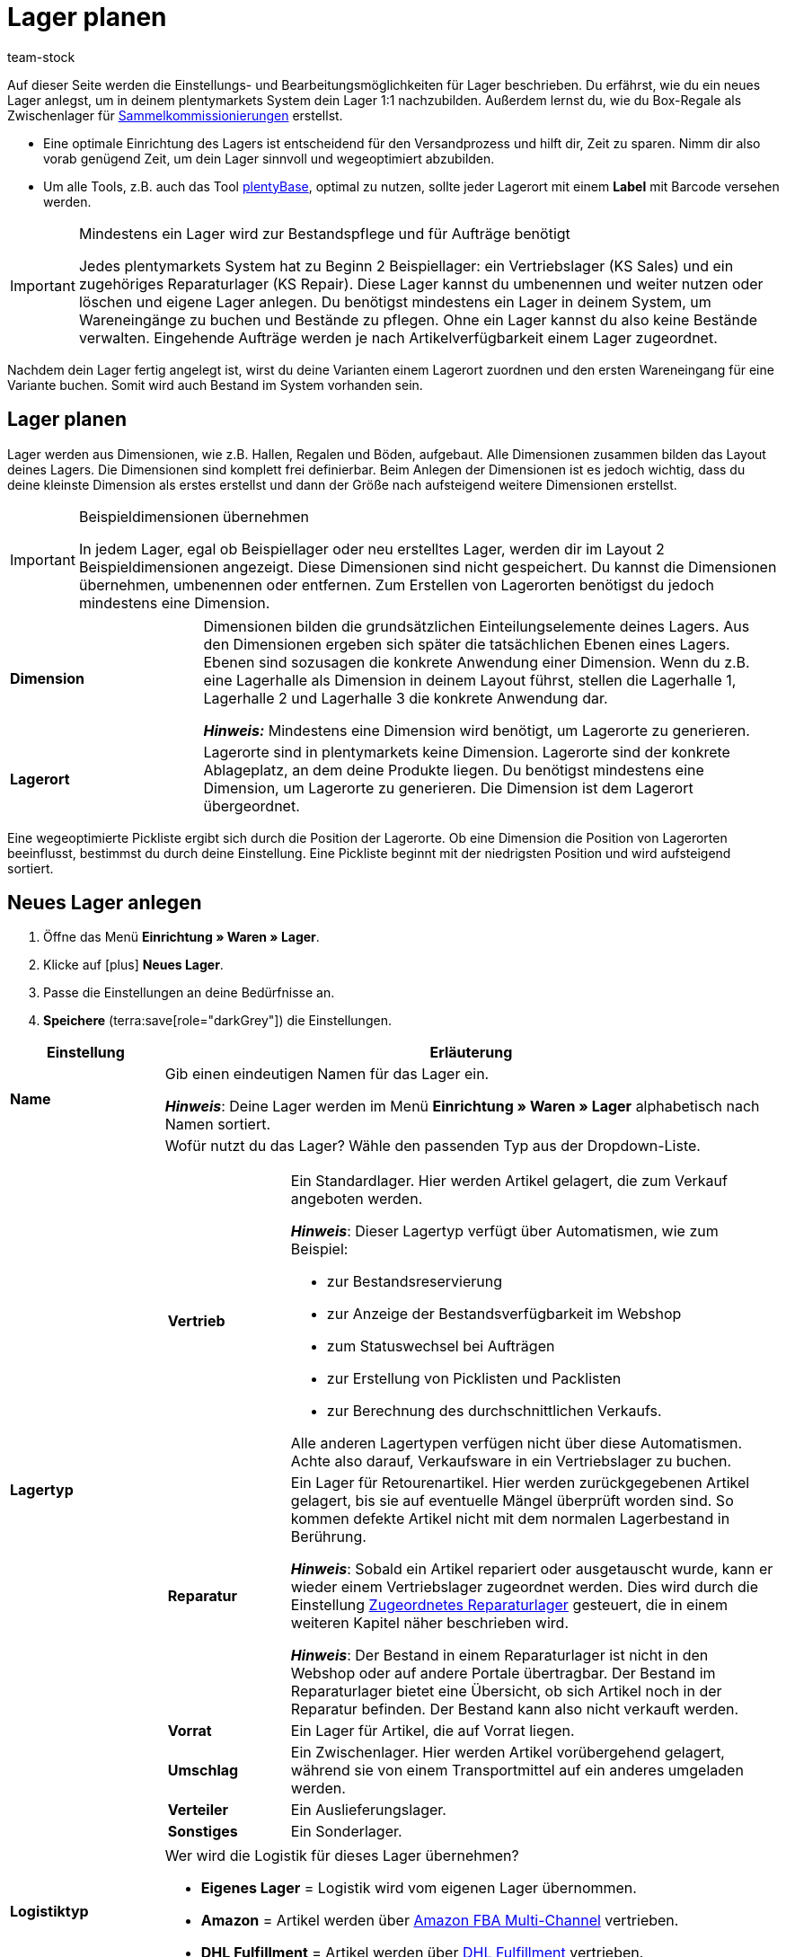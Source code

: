 = Lager planen
:description: Erfahre, wie du ein Lager erstellst und den Aufbau gestaltest.
:keywords: Lager planen, Lager einrichten, Lagereinstellungen, Dimensionen, Dimension, Lagerort, Lagerorte, Ebene, Ebenen, Bestandsreservierung, automatische Bestandsreservierung, Lager anlegen, Regal, Box-Regal, Box Regal, Boden, Böden, Halle, Lagerhalle, Pickliste, Laufweg, Lagerort generieren, Lagerdaten, Standort, Logistiktyp, Lagertyp, Vertriebslager, Reparaturlager, Lagerstruktur, Lageraufbau, Limit, Limitierung, Bestand löschen, Lager löschen, Lagerort labeln, Lagerorte labeln, Lagerort-Label, Lagerort Label, Eigenschaften, Lager-ID, Lager ID, Lagerort-ID, Lagerort ID, Warenbestand sperren
:id: 5EKUCA2
:author: team-stock

////
zuletzt bearbeitet 08.07.2022
////

Auf dieser Seite werden die Einstellungs- und Bearbeitungsmöglichkeiten für Lager beschrieben.
Du erfährst, wie du ein neues Lager anlegst, um in deinem plentymarkets System dein Lager 1:1 nachzubilden.
Außerdem lernst du, wie du Box-Regale als Zwischenlager für xref:glossar:glossar.adoc#sammelkommissionierung[Sammelkommissionierungen] erstellst.

* Eine optimale Einrichtung des Lagers ist entscheidend für den Versandprozess und hilft dir, Zeit zu sparen.
Nimm dir also vorab genügend Zeit, um dein Lager sinnvoll und wegeoptimiert abzubilden.
* Um alle Tools, z.B. auch das Tool link:https://marketplace.plentymarkets.com/plugins/externe-tools/plentyBase_5053/[plentyBase^], optimal zu nutzen, sollte jeder Lagerort mit einem *Label* mit Barcode versehen werden.

[IMPORTANT]
.Mindestens ein Lager wird zur Bestandspflege und für Aufträge benötigt
====
Jedes plentymarkets System hat zu Beginn 2 Beispiellager: ein Vertriebslager (KS Sales) und ein zugehöriges Reparaturlager (KS Repair). Diese Lager kannst du umbenennen und weiter nutzen oder löschen und eigene Lager anlegen. Du benötigst mindestens ein Lager in deinem System, um Wareneingänge zu buchen und Bestände zu pflegen. Ohne ein Lager kannst du also keine Bestände verwalten. Eingehende Aufträge werden je nach Artikelverfügbarkeit einem Lager zugeordnet.
====

Nachdem dein Lager fertig angelegt ist, wirst du deine Varianten einem Lagerort zuordnen und den ersten Wareneingang für eine Variante buchen.
Somit wird auch Bestand im System vorhanden sein.

[#100]
== Lager planen

Lager werden aus Dimensionen, wie z.B. Hallen, Regalen und Böden, aufgebaut. Alle Dimensionen zusammen bilden das Layout deines Lagers. Die Dimensionen sind komplett frei definierbar. Beim Anlegen der Dimensionen ist es jedoch wichtig, dass du deine kleinste Dimension als erstes erstellst und dann der Größe nach aufsteigend weitere Dimensionen erstellst.

[IMPORTANT]
.Beispieldimensionen übernehmen
====
In jedem Lager, egal ob Beispiellager oder neu erstelltes Lager, werden dir im Layout 2 Beispieldimensionen angezeigt. Diese Dimensionen sind nicht gespeichert. Du kannst die Dimensionen übernehmen, umbenennen oder entfernen. Zum Erstellen von Lagerorten benötigst du jedoch mindestens eine Dimension.
====

[cols="1,3"]
|===

| *Dimension*
|Dimensionen bilden die grundsätzlichen Einteilungselemente deines Lagers. Aus den Dimensionen ergeben sich später die tatsächlichen Ebenen eines Lagers. Ebenen sind sozusagen die konkrete Anwendung einer Dimension. Wenn du z.B. eine Lagerhalle als Dimension in deinem Layout führst, stellen die Lagerhalle 1, Lagerhalle 2 und Lagerhalle 3 die konkrete Anwendung dar. +

*_Hinweis:_* Mindestens eine Dimension wird benötigt, um Lagerorte zu generieren.

| *Lagerort*
|Lagerorte sind in plentymarkets keine Dimension. Lagerorte sind der konkrete Ablageplatz, an dem deine Produkte liegen. Du benötigst mindestens eine Dimension, um Lagerorte zu generieren. Die Dimension ist dem Lagerort übergeordnet.
|===

Eine wegeoptimierte Pickliste ergibt sich durch die Position der Lagerorte. Ob eine Dimension die Position von Lagerorten beeinflusst, bestimmst du durch deine Einstellung. Eine Pickliste beginnt mit der niedrigsten Position und wird aufsteigend sortiert.

[#200]
== Neues Lager anlegen

//Das Einrichten eines Lagers gliedert sich in 3 grundsätzliche Schritte. Zunächst gibst du allgemeine Daten wie den Namen und Zweck des Lagers an. Anschließend pflegst du weitere allgemeine Daten, wie die Adresse des Lagers, ein. Im 2. Schritt richtest du Dimensionen ein, in die du dein Lager unterteilen möchtest. Im letzten Schritt generierst du schließlich deine Lagerorte.

. Öffne das Menü *Einrichtung » Waren » Lager*.
. Klicke auf icon:plus[role="darkGrey"] *Neues Lager*.
. Passe die Einstellungen an deine Bedürfnisse an.
. *Speichere* (terra:save[role="darkGrey"]) die Einstellungen.

[cols="1,4a"]
|===
|Einstellung |Erläuterung

| *Name*
|Gib einen eindeutigen Namen für das Lager ein.

*_Hinweis_*:
Deine Lager werden im Menü *Einrichtung » Waren » Lager* alphabetisch nach Namen sortiert.

| *Lagertyp*
|Wofür nutzt du das Lager? Wähle den passenden Typ aus der Dropdown-Liste.

[cols="1,4a"]
!===

! *Vertrieb*
!Ein Standardlager.
Hier werden Artikel gelagert, die zum Verkauf angeboten werden.

*_Hinweis_*:
Dieser Lagertyp verfügt über Automatismen, wie zum Beispiel:

* zur Bestandsreservierung
* zur Anzeige der Bestandsverfügbarkeit im Webshop
* zum Statuswechsel bei Aufträgen
* zur Erstellung von Picklisten und Packlisten
* zur Berechnung des durchschnittlichen Verkaufs.

Alle anderen Lagertypen verfügen nicht über diese Automatismen.
Achte also darauf, Verkaufsware in ein Vertriebslager zu buchen.

! *Reparatur*
!Ein Lager für Retourenartikel.
Hier werden zurückgegebenen Artikel gelagert, bis sie auf eventuelle Mängel überprüft worden sind.
So kommen defekte Artikel nicht mit dem normalen Lagerbestand in Berührung.

*_Hinweis_*:
Sobald ein Artikel repariert oder ausgetauscht wurde, kann er wieder einem Vertriebslager zugeordnet werden.
Dies wird durch die Einstellung xref:warenwirtschaft:lager-einrichten.adoc#200[Zugeordnetes Reparaturlager] gesteuert, die in einem weiteren Kapitel näher beschrieben wird.

*_Hinweis_*:
Der Bestand in einem Reparaturlager ist nicht in den Webshop oder auf andere Portale übertragbar.
Der Bestand im Reparaturlager bietet eine Übersicht, ob sich Artikel noch in der Reparatur befinden.
Der Bestand kann also nicht verkauft werden.

//weitere Infos zur Einstellung ergänzen - ist aktuell recht dünn
! *Vorrat*
!Ein Lager für Artikel, die auf Vorrat liegen.

//die auskommentierte erklärung war die ursprüngliche erklärung - die sichtbare erklärung ist meine "übersetzung" davon - schau mal im forum, handbuch, entwickler fragen ob jemand weiß wozu der typ genau verwendet wird
! *Umschlag*
!Ein Zwischenlager.
Hier werden Artikel vorübergehend gelagert, während sie von einem Transportmittel auf ein anderes umgeladen werden.

//Kurzfristiges Lager für die Zuordnung der Artikel zur Zieladresse bei der Umladung von einem Transportmittel auf ein anderes.

//weitere Infos zur Einstellung ergänzen - ist aktuell recht dünn
! *Verteiler*
!Ein Auslieferungslager.

//weitere Infos zur Einstellung ergänzen - ist aktuell recht dünn
! *Sonstiges*
!Ein Sonderlager.

!===

| *Logistiktyp*
|Wer wird die Logistik für dieses Lager übernehmen?

* *Eigenes Lager* = Logistik wird vom eigenen Lager übernommen.
* *Amazon* = Artikel werden über xref:maerkte:amazon-fba-nutzen.adoc#3700[Amazon FBA Multi-Channel] vertrieben.
* *DHL Fulfillment* = Artikel werden über xref:fulfillment:versand-vorbereiten.adoc#4800[DHL Fulfillment] vertrieben.

|===

[#300]
=== Einstellungen

. Öffne das Menü *Einrichtung » Waren » Lager » [Lager wählen] » Einstellungen*.
. Passe die Einstellungen an deine Bedürfnisse an.
. *Speichere* (terra:save[role="darkGrey"]) die Einstellungen.

[cols="1,4a"]
|===
|Einstellung |Erläuterung

| *Lager-ID*
|Sobald du das Lager angelegt hast, erhält es automatisch eine fortlaufende und einzigartige ID.
Die ID kann nicht geändert werden.

| *Lagername*
|Der Name, den du beim Anlegen des Lagers gewählt hast.
Du kannst den Namen hier bei Bedarf ändern.

*_Hinweis_*:
Deine Lager werden im Menü *Einrichtung » Waren » Lager* alphabetisch nach Namen sortiert.

| *Lagertyp*
|Der Lagertyp, den du beim Anlegen des Lagers gewählt hast.
Du kannst den Typ hier bei Bedarf ändern.
xref:warenwirtschaft:lager-einrichten.adoc#200[Weitere Informationen zur Einstellung].

| *Logistiktyp*
|Der Logistiktyp, den du beim Anlegen des Lagers gewählt hast.
Du kannst den Typ hier bei Bedarf ändern.
xref:warenwirtschaft:lager-einrichten.adoc#200[Weitere Informationen zur Einstellung].

| *Zugeordnetes Reparaturlager*
|Lege mit dieser Einstellung fest, welches Reparaturlager zu einem Vertriebslager passt.

*_Hintergrund-Info_*:
Retournierte Artikel werden üblicherweise in einem Reparaturlager aufbewahrt, bis sie auf eventuelle Mängel überprüft worden sind.
So kommen defekte Artikel nicht mit dem normalen Lagerbestand in Berührung.
Sobald ein Artikel repariert oder ausgetauscht wurde, kann er wieder einem Vertriebslager zugeordnet werden.

*_Hinweis_*:
Diese Dropdown-Liste enthält nur Lager des Typs *Reparatur*.
Das heißt, du gehst wie folgt vor:

. Öffne die Lagereinstellungen für ein Vertriebslager.
. Wähle das passende Reparaturlager aus der Dropdown-Liste.

//warum soll man die Priorität wählen - also was für eine Auswirkung hat es?
| *Priorität*
|Wähle die Priorität des Lagers: +
*pass:[+]* (niedrigste Priorität) +
*pass:[+++++]* (höchste Priorität)

//diese Option nochmal besser erklären
| *Nach Versandprofil splitten*
|Möchtest du nach xref:fulfillment:versand-vorbereiten.adoc#1000[Versandprofil] splitten?
Wenn du zum Beispiel mit xref:auftraege:auftraege-verwalten.adoc#300[Lieferaufträgen] arbeitest, sollte diese Option auf *Ja* gesetzt werden.

| *Standort*
|Wo befindet sich das Lager?
Wähle das Land aus der Dropdown-Liste aus.

*_Hinweis_*:
Hier stehen die Länder zur Auswahl, die als Lieferländer unter xref:fulfillment:versand-vorbereiten.adoc#100[Einrichtung » Aufträge » Versand » Optionen » Tab: Lieferländer] aktiviert wurden.

| *Straße* +
*Hausnummer* +
*Postleitzahl* +
*Stadt* +
*Telefon* +
*Fax* +
*E-Mail*
|Wo befindet sich das Lager?
Gib die Kontaktdaten in diese Felder ein.

| *Standard-Lagerort-Typ*
|Welche Lagerortgröße ist am häufigsten im Lager zu finden?
Wähle diesen Typ aus der Dropdown-Liste, damit er in diversen Menüs vorausgewählt wird.
Zum Beispiel im Menü *Artikel » Artikel bearbeiten » [Variante öffnen] » Tab: Lager*.

//überarbeiten
|[[Meldebestand_Variante_Lager]]*Dynamischer Meldebestand*
|

[cols="1,4a"]
!===

! *Aktiv*
!Die Differenz zum Meldebestand wird für Varianten in diesem Lager basierend auf dem dynamischen Meldebestand berechnet.
Der dynamische Meldebestand selbst wird dir im System noch nicht angezeigt.

*_Hinweis:_* Damit für eine Variante die Differenz zum Meldebestand basierend auf dem dynamischen Meldebestand berechnet wird, muss der Meldebestand für das Lager 0 sein.

! *Inaktiv*
!Die Differenz zum Meldebestand wird für Varianten in diesem Lager nicht basierend auf dem dynamischen Meldebestand berechnet, sondern basierend auf dem eingetragenen Meldebestand.
Du kannst also einen Meldebestand für die Variante eingeben, der größer als 0 ist.

!===

| *Durchschnittspreis*
|Wie soll der Durchschnittspreis für das Lager bestimmt werden?
Eine ausführliche Beschreibung der Berechnungsmethoden findest du auf der Seite xref:warenwirtschaft:wareneingaenge-verwalten.adoc#250[Ware einbuchen].

[cols="1,4a"]
!===

! *EK der Mengen im Bestand*
!Der Durchschnittseinkaufspreis für Varianten in diesem Lager beruht auf den Einkaufspreisen der vorhandenen Bestandsmenge.
Er wird bei jedem Wareneingang und Warenausgang neu berechnet.
Diese Berechnungsmethode heißt Livedurchschnittsberechnung.

! *EK der Varianten*
!Als Durchschnittseinkaufspreis für Varianten in diesem Lager wird der Einkaufspreis aus den Variantendaten übernommen.

! *Gleitender Durchschnittspreis der Variante*
!Der Durchschnittseinkaufspreis für Varianten in diesem Lager wird gleitend berechnet.
In diesem Fall wird der Einkaufspreis bei jedem Wareneingang berechnet, jedoch nicht bei Warenausgang.

!===

| *Verfügbarkeit mit Bestand* +
 *Verfügbarkeit ohne Bestand*
|Hiermit wird festgelegt, welche Verfügbarkeit angezeigt wird, wenn Bestand vorhanden bzw. nicht vorhanden ist. Diese Einstellung ist dominant gegenüber dem Symbol, das im Tab *Einstellungen* einer Variante für die *Verfügbarkeit* eingestellt ist. Wichtig ist jedoch, dass im Tab *Einstellungen* einer Variante die Einstellungen *Anzeige im Webshop: Automatisch verfügbar wenn Netto-WB positiv; Automatisch nicht verfügbar wenn kein Netto-WBVerfügbar* ebenfalls gewählt wurden. +
Nach jeder Änderung muss der Warenbestand neu berechnet werden. Diese Neuberechnung erfolgt im Menü xref:warenwirtschaft:warenbestaende-verwalten.adoc#[Waren » Warenbestände] durch einen Klick auf *Warenbestände neu berechnen*. +
Es werden die Verfügbarkeitssymbole angezeigt, die im Menü *Einrichtung » Artikel » Verfügbarkeit* im Bereich *Webshop-Symbol* hinterlegt sind.

| *Verfügbar für Auftragsherkünfte (bei automatischer Lagerauswahl)*
|Hier wählst du die xref:auftraege:auftragsherkunft.adoc#[Auftragsherkünfte], für die das Lager verfügbar sein soll. Geht über eine der ausgewählten Auftragsherkünfte ein Auftrag ein, wird dieses Lager bei der automatischen Lagerauswahl zugeordnet. +
*_Wichtig:_* Die Einstellungen, die du bei der Option *Automatische Lagerauswahl* im Menü *xref:auftraege:grundeinstellungen.adoc#[Einrichtung » Aufträge » Einstellungen]* vornimmst, bauen auf dieser Einstellung auf. Das heißt, dass zuerst die aktivierte Auftragsherkunft geprüft wird und erst dann deine Einstellungen zur automatischen Lagerauswahl zum Tragen kommen.

| *Notiz*
|Hier kannst du Notizen eingeben, die du zusätzlich als Informationen zum Lager speichern möchtest.

| *Inventur-Modus aktiv*
|Der xref:warenwirtschaft:inventur-vornehmen.adoc#500[Inventur-Modus] friert den Warenbestand des Lagers für die Dauer der Inventur ein.
|===

[#800]
=== Label

Um Waren beim Einlagern schnell auf einen Lagerort zu buchen, ist es hilfreich, die Waren und den Lagerort zu scannen. Versehe hierfür deine Lagerorte mit scanbaren Labels. Bild 1 zeigt z.B. die Einstellungen für ein seitenbreites Label:

.Label erstellen
image::warenwirtschaft:label-einstellungen.png[]

[.instruction]
Labels für Lagerorte erstellen:

. Öffne das Menü *Einrichtung » Waren » Lager » [Lager wählen] » Untermenü: Label*.
. Nimm die Einstellungen vor.
. *Speichere* (terra:save[role="darkGrey"]) die Einstellungen. +
→ Das Label wird erstellt.

[TIP]
.Nullpunkt des Koordinatensystems
====
Der Nullpunkt des Koordinatensystems liegt oben links. Die X-Achse verläuft von links nach rechts und die Y-Achse von oben nach unten.

Experimentiere mit den Einstellungen, bis das Label deinen Vorstellungen entspricht.
====

[cols="1,3"]
|===
|Einstellung |Erläuterung

| *Seite*
|Gib die Breite und Höhe (in mm) des Papierformats ein, das für den Druck genutzt wird.

| *Seitenrand*
|Gib die Maße der Seitenränder ein. Diese bestimmen den Nullpunkt für die Platzierung der Labels auf der Seite.

| *Label*
|Gib die Breite und Höhe (in mm) des Lagerortlabels ein.

|*Zeichensatz*
|Wähle einen Zeichensatz aus der Dropdown-Liste.

| *Rahmen zeichnen*
|Aktiviere die Checkbox, um das Label einzurahmen.

| *Zeilen pro Seite*
|Gib die Anzahl der Zeilen pro Seite ein, die gedruckt werden sollen. Die Anzahl bestimmt, wie viele Labels auf einer Seite untereinander dargestellt werden. Die Höhe der Labels hat zusätzlich Einfluss auf die Anzahl, die untereinander dargestellt werden kann.

| *Zeilenabstand*
|Gib den Zeilenabstand (in mm) ein. Dieser bestimmt den Abstand zwischen den untereinander angeordneten Labels.

| *Spalten pro Zeile*
|Gib die Anzahl der Spalten pro Zeile ein, die gedruckt werden sollen. Die Anzahl bestimmt, wie viele Labels nebeneinander dargestellt werden. Achte darauf, dass die Breite der Labels zulässt, dass die Labels entsprechend der Anzahl nebeneinander dargestellt werden.

| *Spaltenabstand*
|Gib den Spaltenabstand ein. Dieser bestimmt den Abstand zwischen nebeneinander angeordneten Labels.

| *Lagerort-Name*
|Gib die Koordinaten für den Druck des Lagerort-Namens ein.

| *Lagerort-ID*
|Gib die Koordinaten für den Druck der Lagerort-ID ein.

| *Lagerort-Position*
|Gib die Koordinaten für den Druck der Lagerort-Position ein.

|*Lagerort-Dimensionen*
|Gib die Koordinaten für den Druck der Dimensionen des Lagers ein. Dies kann z.B. der Name des Regalbodens oder der Name des Regals sein.

| *Barcode Lagerort*
|Gib die Koordinaten für den Druck des Lagerort-Barcodes sowie die Breite und Höhe in mm ein. +
Mit der Einstellung *Darstellung Wert* kann der Barcode zusätzlich als alphanumerische Zeichenfolge dargestellt werden. +
*unterhalb* = Die Zeichenkette wird unterhalb des Barcodes dargestellt. +
*innerhalb* = Die Zeichenkette wird innerhalb des Barcodes dargestellt. +
*nicht anzeigen* = Die Zeichenkette wird nicht dargestellt.
|===

[#700]
=== Box-Regale

Box-Regale dienen als Zwischenlager für xref:glossar:glossar.adoc#sammelkommissionierung[Sammelkommissionierungen]. Box-Regale stehen nur in xref:automatisierung:aktionen.adoc#140[Prozessen] zur Verfügung.

[TIP]
.Maximale Boxenanzahl
====
Du kannst maximal 100 Boxen pro Box-Regal einrichten.
====

[.instruction]
Box-Regal einrichten:

. Öffne das Menü *Einrichtung » Waren » Lager » [Lager wählen] » Untermenü: Box-Regale*.
. Klicke auf *Neues Box-Regal*.
. Nimm die Einstellungen vor.
. *Speichere* (terra:save[role="green"]) die Einstellungen. +
→ Das Box-Regal wird angelegt.

[cols="1,3"]
|===
|Einstellung |Erläuterung

| *Bezeichnung*
|Gib einen Namen für das Box-Regal ein.

| *Start-Box*
|Gib die Startnummer der ersten Box des Box-Regals ein.

| *End-Box*
|Gib die abschließende Nummer der letzten Box des Box-Regals ein.
|===

[#400]
=== Dimensionen

Richte Dimensionen ein, um dein Lager grundlegend in Elemente zu gliedern. Mindestens eine Dimension wird zum Generieren von Lagerorten benötigt. Diese Dimension kann z.B. eine Halle sein. Du kannst bis zu 10 Dimensionen für jedes Lager erstellen. Aus den Dimensionen ergeben sich dann die Ebenen eines Lagers. +
Überlege vorab, welche Dimensionen du erstellen möchtest und beginne beim Anlegen mit der kleinsten bzw. spezifischsten Dimension (z.B. Regalboden). Diese wird dann das höchste Level erhalten (z.B. bei 4 erstellten Dimensionen Level 4). Beachte also, dass die Dimension mit dem höchsten Level die kleinste Dimension im Lager sein wird. Erstelle die Dimensionen deshalb der Größe nach aufsteigend (z.B. Regalboden (Level 4) > Regal (Level 3) > Zone (Level 2) > Lagerhalle (Level 1)).

//IMPORTANT MESSAGE IST DOPPELT
[IMPORTANT]
.Beispieldimensionen übernehmen oder löschen
====
In jedem Lager werden im Layout 2 Beispieldimensionen angezeigt. Diese Dimensionen sind nicht gespeichert. Du kannst die Dimensionen übernehmen, umbenennen oder löschen. Zum Erstellen von Lagerorten benötigst du jedoch mindestens eine Dimension.
====

[.instruction]
Dimension erstellen:

. Öffne das Menü *Einrichtung » Waren » Lager*.
. Wähle ein Lager.
. Klicke auf *Dimensionen*. +
→ Die Übersicht wird geöffnet.
. Gib einen Namen für die Dimension ein.
. Nimm weitere optionale Einstellungen vor.
. Klicke am rechten Rand auf *Neue Dimension hinzufügen* (icon:add[]). +
→ Eine weitere Dimension kann nun hinzugefügt werden. Folge dazu wieder den Schritten 4 bis 6.
. *Speichere* (terra:save[role="darkGrey"]) die Einstellungen. +
→ Die Dimensionen werden erstellt.

Eine neue Dimension wird als größte Dimension hinzugefügt. Wenn du weitere Dimensionen hinzufügst, sind diese übergeordnet, also größer. Beginne deshalb mit der kleinsten Dimension.

[TIP]
.Für Lagerort mindestens eine Dimension benötigt
====
Solange es keine Lagerorte gibt, können alle Dimensionen gelöscht werden. Bestehen Lagerorte, muss es mindestens eine Dimension geben.
====

[cols="1,3"]
|===
|Einstellung |Erläuterung

| *Name*
|Der Name ist ein Pflichtfeld. Verwende maximal 56 Zeichen. Du kannst Zahlen, Buchstaben und Sonderzeichen nutzen.

| *Präfix*
|Gib ein Präfix ein. Möglich sind bis zu 3 Zeichen. Du kannst Zahlen, Buchstaben und Sonderzeichen nutzen. Das Präfix wird vor die Ebenennummerierung gestellt. Wenn die Dimension im Lagerortnamen berücksichtigt wird, wird das Präfix auch im Lagerortnamen angezeigt.

| *Trenner*
|Wähle ein Trennzeichen, das hinter der Dimension angezeigt wird.

| *Position für Laufweg berücksichtigen*
|Wähle, ob die Position der Dimension für den Laufweg berücksichtigt werden soll oder nicht. +
*Häkchen gesetzt* = Aktiv, sodass die Position der Dimension für den Laufweg berücksichtigt wird. +
*Kein Häkchen* = Inaktiv, sodass die Position der Dimension nicht für den Laufweg berücksichtigt wird.

| *Im Namen anzeigen*
|Wählen, ob die Dimension im Namen von Lagerorten angezeigt werden soll oder nicht. +
*Häkchen gesetzt* = Aktiv, sodass die Dimension im Namen von Lagerorten angezeigt wird. +
*Kein Häkchen* = Inaktiv, sodass die Dimension nicht im Namen von Lagerorten angezeigt wird.
|===

[#500]
=== Lagerorte

Generiere Lagerorte, um die tatsächlichen Plätze zum Lagern deiner Ware angeben zu können. Varianten können nur auf konkrete Lagerorte gebucht werden und nicht auf Dimensionen. Auch das Generieren vieler Lagerorte auf einmal ist ganz einfach. Sobald Lagerorte generiert sind, werden sie nach dem Laufweg sortiert.

[.instruction]
Lagerorte generieren:

. Öffne das Menü *Einrichtung » Waren » Lager*.
. Wähle ein Lager.
. Klicke auf *Lagerorte*. +
. Klicke oben auf *Neuen Lagerort hinzufügen* (icon:add[]).
. Nimm die Einstellungen vor.
. *Speichere* (terra:save[role="darkGrey"]) die Einstellungen. +
→ Eine Vorschau mit Beispielen der Lagerortnamen wird angezeigt.
. Klicke auf *Generieren*, um die Lagerorte zu generieren.

Die Lagerorte werden im Hintergrund kontinuierlich generiert. Dir werden schon nach kurzer Zeit die ersten Lagerorte angezeigt, jedoch ist das Generieren noch nicht abgeschlossen. Dir wird eine Erfolgsmeldung angezeigt, wenn das Generieren vollständig abgeschlossen wurde.

[cols="1,2"]
|===
|Einstellung |Erläuterung

2+^| *Dimensionen*

| *Präfix*
|Das Präfix wird aus den Einstellungen der Dimensionen übernommen und kann dort eingegeben werden. Hier wird es lediglich angezeigt.

| *Von* +
*Bis*
a|Gib den Startwert und Endwert für die Dimension ein. Zulässig sind Buchstaben und Zahlen sowie einige Kombinationen aus Buchstaben und Zahlen. +
Beispiele für zulässige Start- und Endwerte:

* 1 bis 10
* A bis Z
* A1 bis A10
* AA bis AZ

Nicht zulässig sind folgende Kombinationen und Werte:

* A1 bis Z1: Der Anfangsbuchstabe muss gleich bleiben.
* 1A bis 1Z: Zahlen am Anfang können nicht mit nachgestellten Buchstaben kombiniert werden.
* AA bis ZZ
* Sonderzeichen

| *Startposition*
|Die Startposition ist nur sichtbar, wenn die Dimension für die Positionen der Lagerorte berücksichtigt werden soll. +
Gib die Startposition ein. Nur Zahlen sind zulässig.

| *Im Namen anzeigen*
|Hier wird lediglich angezeigt, ob die Dimension in den Lagerortnamen übernommen wird oder nicht. Dies wird in den Einstellungen der Dimension festgelegt.

2+^| *Lagerort*

| *Präfix*
|Gib ein Präfix für Lagerorte ein. Standardmäßig ist SL (für Storage Location) voreingetragen. Das Präfix ist kein Pflichtfeld.

| *Lagerorte anlegen von* +
*Lagerorte anlegen bis*
a|Gib einen Startwert und Endwert für Lagerorte ein. Zulässig sind Buchstaben und Zahlen sowie einige Kombinationen aus Buchstaben und Zahlen. +
Beispiele für zulässige Start- und Endwerte:

* 1 bis 10
* A bis Z
* A1 bis A10
* AA bis AZ

Nicht zulässig sind folgende Kombinationen:

* A1 bis Z1: Der Anfangsbuchstabe muss gleich bleiben.
* 1A bis 1Z: Zahlen am Anfang können nicht mit nachgestellten Buchstaben kombiniert werden.
* AA bis ZZ

| *Startposition*
|Gib die Startposition ein. Nur Zahlen sind zulässig.

| *Im Namen anzeigen*
|Lagerorte werden immer im Namen angezeigt.

2+^| *Details*

|[#intable-zweck]*Zweck*
a|Wähle den Zweck der Lagerorte. Die folgenden Zwecke stehen zur Verfügung: +

* Nachschub
* Entnahme
* Wareneingang
* Retoure
* Ladenlokal
* Umlagerung
* Box

Der Zweck *Box* wird ausschließlich für die xref:app:rollende-kommissionierung.adoc#[rollende Kommissionierung] mit der plentymarkets App genutzt. +
Zusätzlich kann bei der Lagerortsuche mit der xref:warenwirtschaft:artikel-und-lagerorte.adoc#500[plentyWarehouse App] nach allen Zwecken gefiltert werden. +

*_Hinweis:_* Der Zweck hat noch keine Auswirkungen auf andere Menüs im plentymarkets Backend.

|[#intable-status]*Status*
|Wähle den Status. Die Option *Aktiv* ist voreingestellt. +
Beachte, dass der Status *Gesperrt in Status 4* der einzige Status mit einer besonderen Funktion ist; alle anderen Status sind lediglich aktiviert.

|[#intable-notizen]*Notizen*
|Hier kannst du Notizen zum Lagerort vermerken.

|*Lagerort-Typ*
|Wähle den Typ des Lagerorts. Hier kannst du entscheiden, ob du einen anderen Lagerort-Typ wählen möchtest, als den, der bereits in den Einstellungen des Lagers als Standard-Lagerort-Typ festgelegt wurde.

2+^| *Eigenschaften*

| *Eigenschaft*
|Wähle die Eigenschaft des Lagerorts. Eigenschaften müssen im Vorhinein xref:warenwirtschaft:properties.adoc#[erstellt] werden.

| *Wert*
|Wähle einen Wert. Dieses Feld ist nur verfügbar, wenn die Eigenschaft eine xref:warenwirtschaft:properties.adoc#66[Auswahleigenschaft] ist.
|===

[TIP]
.Ware mit dem Status *Gesperrt in Status 4* blockieren
====
Nutze den Status *Gesperrt in Status 4*, um Ware in einem Lagerort zu blockieren und für die Entnahme zu sperren. Aufträge, die Ware in einem gesperrten Lagerort reservieren, springen dann nicht mehr automatisch von Status 4 (In Versandvorbereitung) in Status 5 (Freigabe Versand). Aktiviere dazu im Menü *Einrichtung » Aufträge » Einstellungen* die Option *Statuswechsel auf 4 statt 5, wenn Warenbestand fehlt*. Damit Aufträge dennoch in Status 5 laufen können, ist es ratsam, die Ware in aktive Lagerorte umzubuchen. +
Beachte, dass gesperrte Ware für Marktplätze weiterhin verfügbar ist.
====

[#530]
==== Limitierungen

Beim Erstellen von Dimensionen und beim Generieren von Lagerorten gibt es einige Limitierungen zu beachten. Außerdem gibt es Vorgaben, welche Buchstaben- und Zahlenkombinationen zum Generieren verwendet werden können.

.Limitierungen Dimensionen
[cols="3,1"]
|===
|Einstellung |Limitierung

| *Maximale Anzahl an Dimensionen, die erstellt werden können*
|10

| *Mindestanzahl an benötigten Dimensionen*
|1

| *Anzahl an Zeichen für den Namen*
|56

| *Anzahl an Zeichen für das Präfix (keine Zahlen)*
|3
|===

.Limitierungen Lagerorte generieren
[cols="3,1"]
|===
|Einstellung |Limitierung

| *Maximale Anzahl an Lagerorten pro Dimension*
|200

| *Maximale Anzahl an Lagerorten pro Generierung*
|100.000

|Nur Buchstaben oder Zahlen, keine Sonderzeichen wie *!%
|

|Keine Dezimalzahlen
|

|Keine Buchstaben für die Startposition
|

| *Maximale Anzahl an Zeichen in der Notizbox*
|500
|===

.Buchstaben- und Zahlenkombinationen für Eingaben in den Generator
[cols="3,1"]
|===

| *Kann verwendet werden*
|A bis C +
A1 bis A10 +
A bis AC +

| *Kann nicht verwendet werden*
|A1 bis B1 +
1A bis 1C
AA bis CC
|===

[#520]
== Lager-Struktur nachträglich ändern

Du kannst die Struktur deines Lagers nachträglich ändern.
Zum Beispiel kannst du bestehende Dimensionen anpassen oder neue Dimensionen hinzufügen.

[#522]
=== Name einer Dimension ändern

. Öffne das Menü *Einrichtung » Waren » Lager » [Lager wählen] » Lagerorte*.
. Klicke auf material:account_tree[role="darkGrey"] *Struktur*.
. Klicke auf die Dimension, die du ändern möchtest, zum Beispiel ein Regal, ein Regalboden oder eine Lagerort. +
→ Rechts werden Angaben zur Dimension angezeigt.
. Ändere den Namen nach Bedarf.
. *Speichere* (terra:save[role="darkGrey"]) die Einstellungen.

[#524]
=== Dimension verschieben

. Öffne das Menü *Einrichtung » Waren » Lager » [Lager wählen] » Lagerorte*.
. Klicke auf material:account_tree[role="darkGrey"] *Struktur*.
. Klicke auf die Dimension, die du verschieben möchtest, zum Beispiel ein Regal, ein Regalboden oder eine Lagerort. +
→ Rechts werden Angaben zur Dimension angezeigt.
. Klicke auf *Verschieben* (material:compare_arrows[role="darkGrey"]). +
→ Weitere Einstellungen werden eingeblendet.
. Öffne die Dropdown-Liste *Platzierung* und wähle *Einfügen vor...* oder *Einfügen nach...*.
. Gib in der Dropdown-Liste *Zielbereich* an, vor oder nach welchem Element die Dimension platziert werden soll.
. Klicke auf *Auswählen* (material:done[role="darkGrey"]).
. *Speichere* (terra:save[role="darkGrey"]) die Einstellungen.

[TIP]
.Positionen werden neu vergeben
======
Beim Verschieben eines Elements werden die Positionsnummern automatisch aktualisiert.
Wird zum Beispiel der Lagerort D zwischen A und B verschoben, so ändert sich seine Position von 4 auf 2.
Die anderen Lagerorte werden entsprechend neu positioniert.

[cols="1,1"]
|===
|Vor dem Verschieben |Nach dem Verschieben

|Lagerort A (Position 1)
|Lagerort A (Position 1)

|Lagerort B (Position 2)
|Lagerort D (Position 2)

|Lagerort C (Position 3)
|Lagerort B (Position 3)

|Lagerort D (Position 4)
|Lagerort C (Position 4)

|===
======

[#526]
=== Neue Dimension hinzufügen

. Öffne das Menü *Einrichtung » Waren » Lager » [Lager wählen] » Lagerorte*.
. Klicke auf material:account_tree[role="darkGrey"] *Struktur*.
. Navigiere zur gewünschten Ebene und klicke auf icon:plus[role="darkGrey"] *Neu [Name der Dimension]*. +
→ Rechts werden Einstellungen angezeigt.
. Nimm die Einstellungen vor.
. *Speichere* (terra:save[role="darkGrey"]) die Einstellungen.

[cols="1,3a"]
|===
|Einstellung |Erläuterung

| *Name*
|Gib einen Namen für die neue Dimension ein.

| *Platzierung*
|Entscheide, wo die neue Dimension angesiedelt werden soll.

. Wähle *Einfügen vor...* oder *Einfügen nach...*. +
→ Die Dropdown-Liste *Zielbereich* wird angezeigt.
. Wähle, vor oder nach welchem Element die neue Dimension platziert werden soll.

*_Hinweis_*:
Nutze entweder diese Einstellung _oder_ die Position.
Wenn du diese Einstellung zur Platzierung der neuen Dimension verwendest, dann ist es nicht möglich, eine Positionsnummer einzugeben.

| *Position*
|Entscheide, wo die neue Dimension angesiedelt werden soll.
Gib dazu eine Positionsnummer ein.

*_Hinweis_*:
Nutze entweder diese Einstellung _oder_ die Platzierung.
Wenn du diese Einstellung zur Positionierung der neuen Dimension verwendest, dann ist es nicht möglich, eine Platzierung zu wählen.

//die 3 erklärungen mit includes machen, damit die inhalt an beide stellen innerhalb dieser seite angezeigt wird
| *Zweck* +
(Nur für Lagerorte sichtbar)
|Wähle den Zweck der Lagerort. Die folgenden Zwecke stehen zur Verfügung: +

* Nachschub
* Entnahme
* Wareneingang
* Retoure
* Ladenlokal
* Umlagerung
* Box

Der Zweck *Box* wird ausschließlich für die xref:app:rollende-kommissionierung.adoc#[rollende Kommissionierung] mit der plentymarkets App genutzt. +
Zusätzlich kann bei der Lagerortsuche mit der xref:warenwirtschaft:artikel-und-lagerorte.adoc#500[plentyWarehouse App] nach allen Zwecken gefiltert werden. +

*_Hinweis:_* Der Zweck hat noch keine Auswirkungen auf andere Menüs im plentymarkets Backend.

| *Status* +
(Nur für Lagerorte sichtbar)
|Wähle den Status. Die Option *Aktiv* ist voreingestellt. +
Beachte, dass der Status *Gesperrt in Status 4* der einzige Status mit einer besonderen Funktion ist; alle anderen Status sind lediglich aktiviert.

| *Notizen* +
(Nur für Lagerorte sichtbar)
|Hier kannst du Notizen zum Lagerort vermerken.

//auskommentierte Zeilen - diese Info ist gut und wichtig, aber hier an der falsche Stelle - verschieben während die Seite überarbeitet wird
// | *Verfügbarkeit*
// |Zeigt an, ob ein Lagerort verfügbar ist. Grün bedeutet, dass sich in dem Lagerort kein Artikel befindet; rot zeigt an, dass mindestens ein Artikel vorhanden ist.

// | *Eigenschaft*
// |Wähle die Eigenschaft des Lagerorts. Eigenschaften müssen im Vorhinein xref:warenwirtschaft:properties.adoc#[erstellt] werden.
|===

[#528]
=== Dimension löschen

. Öffne das Menü *Einrichtung » Waren » Lager » [Lager wählen] » Lagerorte*.
. Klicke auf material:account_tree[role="darkGrey"] *Struktur*.
. Klicke auf die Dimension, die du löschen möchtest, zum Beispiel ein Regal, ein Regalboden oder eine Lagerort. +
→ Rechts werden Angaben zur Dimension angezeigt.
. Klicke auf material:remove[role="darkGrey"] in der Ecke oben rechts.

[IMPORTANT]
.Bevor du Lagerorte oder Dimensionen löschst
======
* Bevor du einen Lagerort löschst, vergewissere dich, dass er keinen Bestand mehr hat.
* Bevor du eine Dimension löschst, vergewissere dich, dass sie keine Lagerorte enthält.
======

[#600]
== Bestände und Lager löschen

Du kannst entweder nur die Bestände eines Lagers oder ein Lager samt Beständen löschen. In beiden Fällen werden auch die Warenbewegungen gelöscht.

[IMPORTANT]
.Bestände können nicht wiederhergestellt werden
====
Es spielt keine Rolle, ob du nur Bestände mit Warenbewegungen oder das Lager samt Beständen und Warenbewegungen löschst. Bestände und Warenbewegungen können nicht wiederhergestellt werden. Verwende die Löschfunktionen in jedem Fall vorsichtig, da hier besonders viele Querverbindungen zu anderen Menüs, z.B. Listings, bestehen. Das Löschen von Beständen kann Angebote auf Marktplätzen beenden.
====

[#630]
=== Bestände löschen

Das Löschen von Beständen leert ein Lager vollständig. Auch die Warenbewegungen werden gelöscht. Die Dimensionen und Lagerorte bleiben jedoch erhalten.

[.instruction]
Bestände eines Lagers löschen:

. Öffne das Menü *Einrichtung » Waren » Lager*.
. Wähle ein Lager.
. Klicke auf *Einstellungen*. +
→ Die Einstellungen des Lagers werden geöffnet.
. Klicke auf *Löschen* (icon:minus-square[role="red"]). +
→ Ein Fenster zum Löschen des Lagers wird geöffnet.
. Wähle aus der Dropdown-Liste neben *Lager abändern auf* ein Lager, um offene Aufträge auf ein neues Lager zu übertragen.
. Klicke erneut auf *Löschen* (icon:minus-square[role="red"]). +
→ Das Lager und alle Bestände des Lagers werden gelöscht.

*_Hinweis:_* Es wird vom Löschen der Warenbestände in dieser Form abgeraten, da dies nicht GoBD-konform ist. Es wird stattdessen empfohlen, die Bestände per Katalog mit dem Format xref:daten:katalog-warenbestaende.adoc#[Warenbestände] zu exportieren, die CSV-Datei anzupassen, indem die Bestände auf Null gesetzt werden, und die genullten Bestände anschließend wieder zu importieren. Somit gehen die Warenbewegungen nicht verloren und rechtskonformes Arbeiten ist gewährleistet.

[#670]
=== Lager löschen

Das Löschen eines Lagers löscht alle Bestände, Warenbewegungen, Lagerorte und Dimensionen des Lagers.

[.instruction]
Lager löschen:

. Öffne das Menü *Einrichtung » Waren » Lager*.
. Wähle ein Lager.
. Klicke auf *Einstellungen*. +
→ Die Einstellungen des Lagers werden geöffnet.
. Klicke oben auf *Warenbestände und Warenbewegungen komplett löschen*. +
→ Eine Sicherheitsabfrage wird geöffnet.
. Klicke auf *OK*, um die Warenbestände und Warenbewegungen zu löschen.

*_Hinweis:_* Das Löschen des Lagers löscht auch die Warenbewegungen. Sie können somit nicht wiederhergestellt werden, was nicht GoBD-konform ist.

[#1500]
== Fragen und Antworten

[.collapseBox]
.*Warum sehe ich das Menü nicht?*
--

Personen mit xref:business-entscheidungen:benutzerkonten-zugaenge.adoc#10[Backend-Zugriffsrechten] können dieses Menü nur sehen, wenn ein Admin ihnen Zugriff gewährt hat.

. Wende dich an eine Person mit Administratorrechten für das plentymarkets-System.
. Diese Person öffnet das Menü *Einrichtung » Einstellungen » Benutzer » Rechte » Benutzer*.
. Dann öffnet sie das Benutzerkonto und schaltet die notwendigen Rechte frei.
. *Speichere* (terra:save[role="darkGrey"]) die Einstellungen.
. Sollte das Problem weiterhin bestehen, wende dich an die link:https://forum.plentymarkets.com/c/stock/227[Supporter im Forum^].

[TIP]
======
Die Bereiche *Berechtigungen* und *Menü-Sichtbarkeiten* sind verknüpft. Wenn du also Rechte in einem der beiden Bereiche aktivierst, sind sie automatisch auch für den anderen Bereich aktiv.
======

[TIP]
======
Die folgende Liste erhebt keinen Anspruch auf Vollständigkeit. Welche Kombination von Rechten den individuellen Bedürfnissen deines Unternehmens am besten entspricht, kannst nur du entscheiden.
======

[cols="1a,1"]
|===
|Berechtigung |Erläuterung

//Link einfügen nachdem das Kapitel zum Thema neue Lager anlegen überarbeitet wurde
| *Warenbestände > Lager > Bearbeiten*
|Das Recht, mit Lagern im Menü *Einrichtung » Waren » Lager* zu arbeiten.

|
* *Warenbestände > Lager > Lagerort > Aktualisieren*
* *Warenbestände > Lager > Lagerort > Anzeigen*
* *Warenbestände > Lager > Lagerort > Erstellen*
* *Einrichtung > Eigenschaft > Anzeigen*
|Das Recht, mit Lagerorten im Menü *Einrichtung » Waren » Lager » Lagerorte* zu arbeiten.

|
* *Warenbestände > Lager > Lagerort > Lagerortdimension > Aktualisieren*
* *Warenbestände > Lager > Lagerort > Lagerortdimension > Anzeigen*
* *Warenbestände > Lager > Lagerort > Lagerortdimension > Erstellen*
|Das Recht, mit Dimensionen im Menü *Einrichtung » Waren » Lager » Dimensionen* zu arbeiten.

|===

--

[#faq-ids-finden]
[.collapseBox]
.*Wo finde ich meine Lager- und Lagerort-IDs?*
--
Die IDs deiner Lager findest du im Menü *Einrichtung » Waren » Lager » [Lager wählen] » Einstellungen* und die deiner Lagerorte im Menü *Einrichtung » Waren » Lager » [Lager wählen] » Lagerorte*.

Die ID des Standard-Lagerorts ist 0. Der Standard-Lagerort ist jedoch nur eine Art Platzhalter. Eigene Lagerorte einzurichten ist sinnvoll, um den tatsächlichen Lagerort anzugeben.
--

[#faq-zuordnung-lagerorte]
[.collapseBox]
.*Wie erfolgt die Zuordnung eines Lagerortes im Auftrag?*
--
Welcher Lagerort im Auftrag zugeordnet wird, hängt zunächst vom Bestand ab. Wenn kein Bestand auf den regulären Lagerorten verfügbar ist, wird der Standard-Lagerort zugeordnet, der grundsätzlich immer als Fallback dient. +
Die Zuordnung des Lagerortes findet in Status 5 des Auftrags automatisch statt und wird außerdem vom xref:warenwirtschaft:praxisbeispiel-lager-einrichten.adoc#40[Laufweg im Lager] beeinflusst. +
Um sicherzustellen, dass Lagerorte zugewiesen werden wenn Bestand verfügbar ist, setze die Einstellung *Statuswechsel auf 4 statt 5, wenn Warenbestand fehlt* auf `Ja`. Diese Einstellung findest du im Menü *Einrichtung » Aufträge » Einstellungen*. Verschiebe Aufträge nicht manuell von Status 4 auf 5, denn dies kann zu Überverkäufen führen.
Weitere Informationen zur Zuordnung des Lagers findest du in xref:auftraege:grundeinstellungen.adoc#intable-warehouse-assignment[dieser Tabelle] zu den Einstellungen im Auftrag.
--
